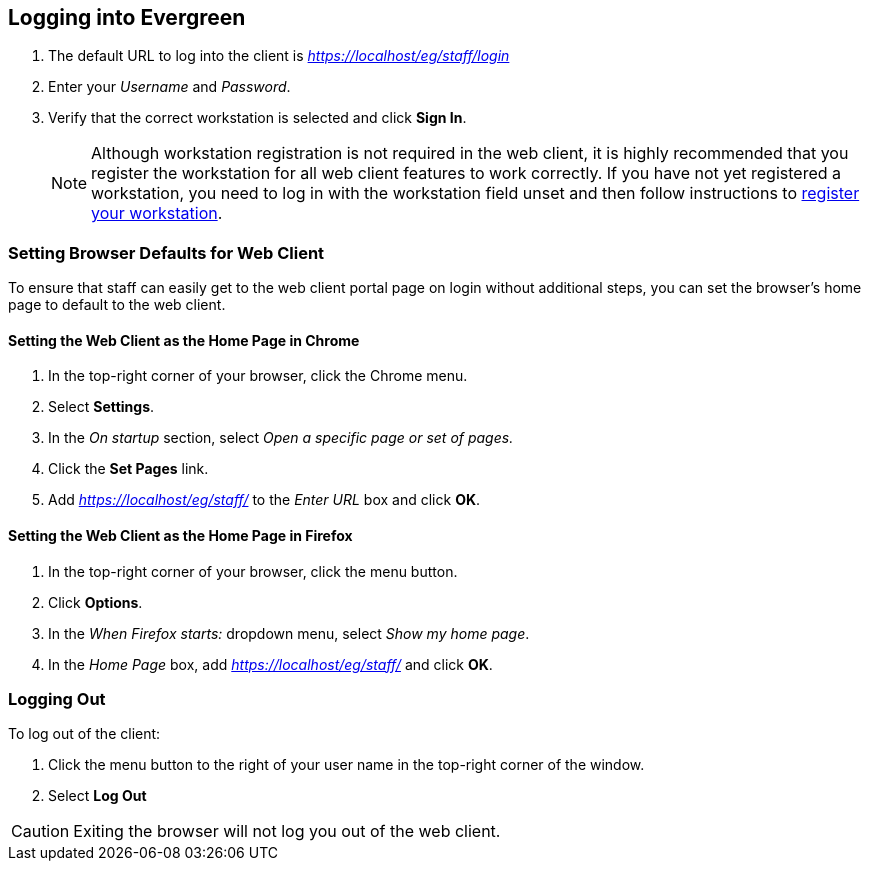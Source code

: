 Logging into Evergreen
-----------------------

indexterm:[staff client, logging in]
indexterm:[SSL certificate]

. The default URL to log into the client is _https://localhost/eg/staff/login_
. Enter your _Username_ and _Password_.
. Verify that the correct workstation is selected and click *Sign In*.
[NOTE]
Although workstation registration is not required in the web client, it is
highly recommended that you register the workstation for all web client features
to work correctly. If you have not yet registered a workstation, you need to log
in with the workstation field unset and then follow instructions to
<<register_workstation,register your workstation>>. 

[[browser_defaults]]
Setting Browser Defaults for Web Client
~~~~~~~~~~~~~~~~~~~~~~~~~~~~~~~~~~~~~~~

To ensure that staff can easily get to the web client portal page on login 
without additional steps, you can set the browser's home page to default to the
web client. 

Setting the Web Client as the Home Page in Chrome
^^^^^^^^^^^^^^^^^^^^^^^^^^^^^^^^^^^^^^^^^^^^^^^^^^
. In the top-right corner of your browser, click the Chrome menu.
. Select *Settings*.
. In the _On startup_ section, select _Open a specific page or set of pages._
. Click the *Set Pages* link.
. Add _https://localhost/eg/staff/_ to the _Enter URL_ box and click *OK*.

Setting the Web Client as the Home Page in Firefox
^^^^^^^^^^^^^^^^^^^^^^^^^^^^^^^^^^^^^^^^^^^^^^^^^^
. In the top-right corner of your browser, click the menu button.
. Click *Options*.
. In the _When Firefox starts:_ dropdown menu, select _Show my home page_.
. In the _Home Page_ box, add _https://localhost/eg/staff/_ and click *OK*.

Logging Out
~~~~~~~~~~~

indexterm:[staff client, logging out]

To log out of the client:

. Click the menu button to the right of your user name in the top-right corner
of the window.
. Select *Log Out*

[CAUTION]
Exiting the browser will not log you out of the web client. 

